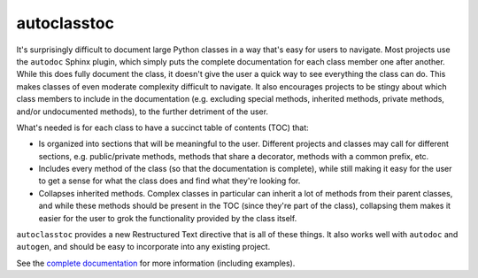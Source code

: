 ************
autoclasstoc
************

.. image:: https://img.shields.io/pypi/v/autoclasstoc.svg
   :target: https://pypi.python.org/pypi/autoclasstoc

.. image:: https://img.shields.io/pypi/pyversions/autoclasstoc.svg
   :target: https://pypi.python.org/pypi/autoclasstoc

.. image:: https://img.shields.io/readthedocs/autoclasstoc.svg
   :target: https://autoclasstoc.readthedocs.io/en/latest/?badge=latest

.. image:: https://img.shields.io/github/actions/workflow/status/kalekundert/autoclasstoc/test.yml?branch=master
   :target: https://github.com/kalekundert/autoclasstoc/actions

.. image:: https://img.shields.io/codecov/c/gh/kalekundert/autoclasstoc
   :target: https://app.codecov.io/gh/kalekundert/autoclasstoc

It's surprisingly difficult to document large Python classes in a way that's 
easy for users to navigate.  Most projects use the ``autodoc`` Sphinx plugin, 
which simply puts the complete documentation for each class member one after 
another.  While this does fully document the class, it doesn't give the user a 
quick way to see everything the class can do.  This makes classes of even 
moderate complexity difficult to navigate.  It also encourages projects to be 
stingy about which class members to include in the documentation (e.g.  
excluding special methods, inherited methods, private methods, and/or 
undocumented methods), to the further detriment of the user.

What's needed is for each class to have a succinct table of contents (TOC) 
that:

- Is organized into sections that will be meaningful to the user.  Different 
  projects and classes may call for different sections, e.g. public/private 
  methods, methods that share a decorator, methods with a common prefix, etc.  

- Includes every method of the class (so that the documentation is complete), 
  while still making it easy for the user to get a sense for what the class 
  does and find what they're looking for.

- Collapses inherited methods.  Complex classes in particular can inherit a lot 
  of methods from their parent classes, and while these methods should be 
  present in the TOC (since they're part of the class), collapsing them makes 
  it easier for the user to grok the functionality provided by the class 
  itself.

``autoclasstoc`` provides a new Restructured Text directive that is all of 
these things.  It also works well with ``autodoc`` and ``autogen``, and should 
be easy to incorporate into any existing project. 

See the `complete documentation`__ for more information (including examples).

__ https://autoclasstoc.readthedocs.io/en/latest

